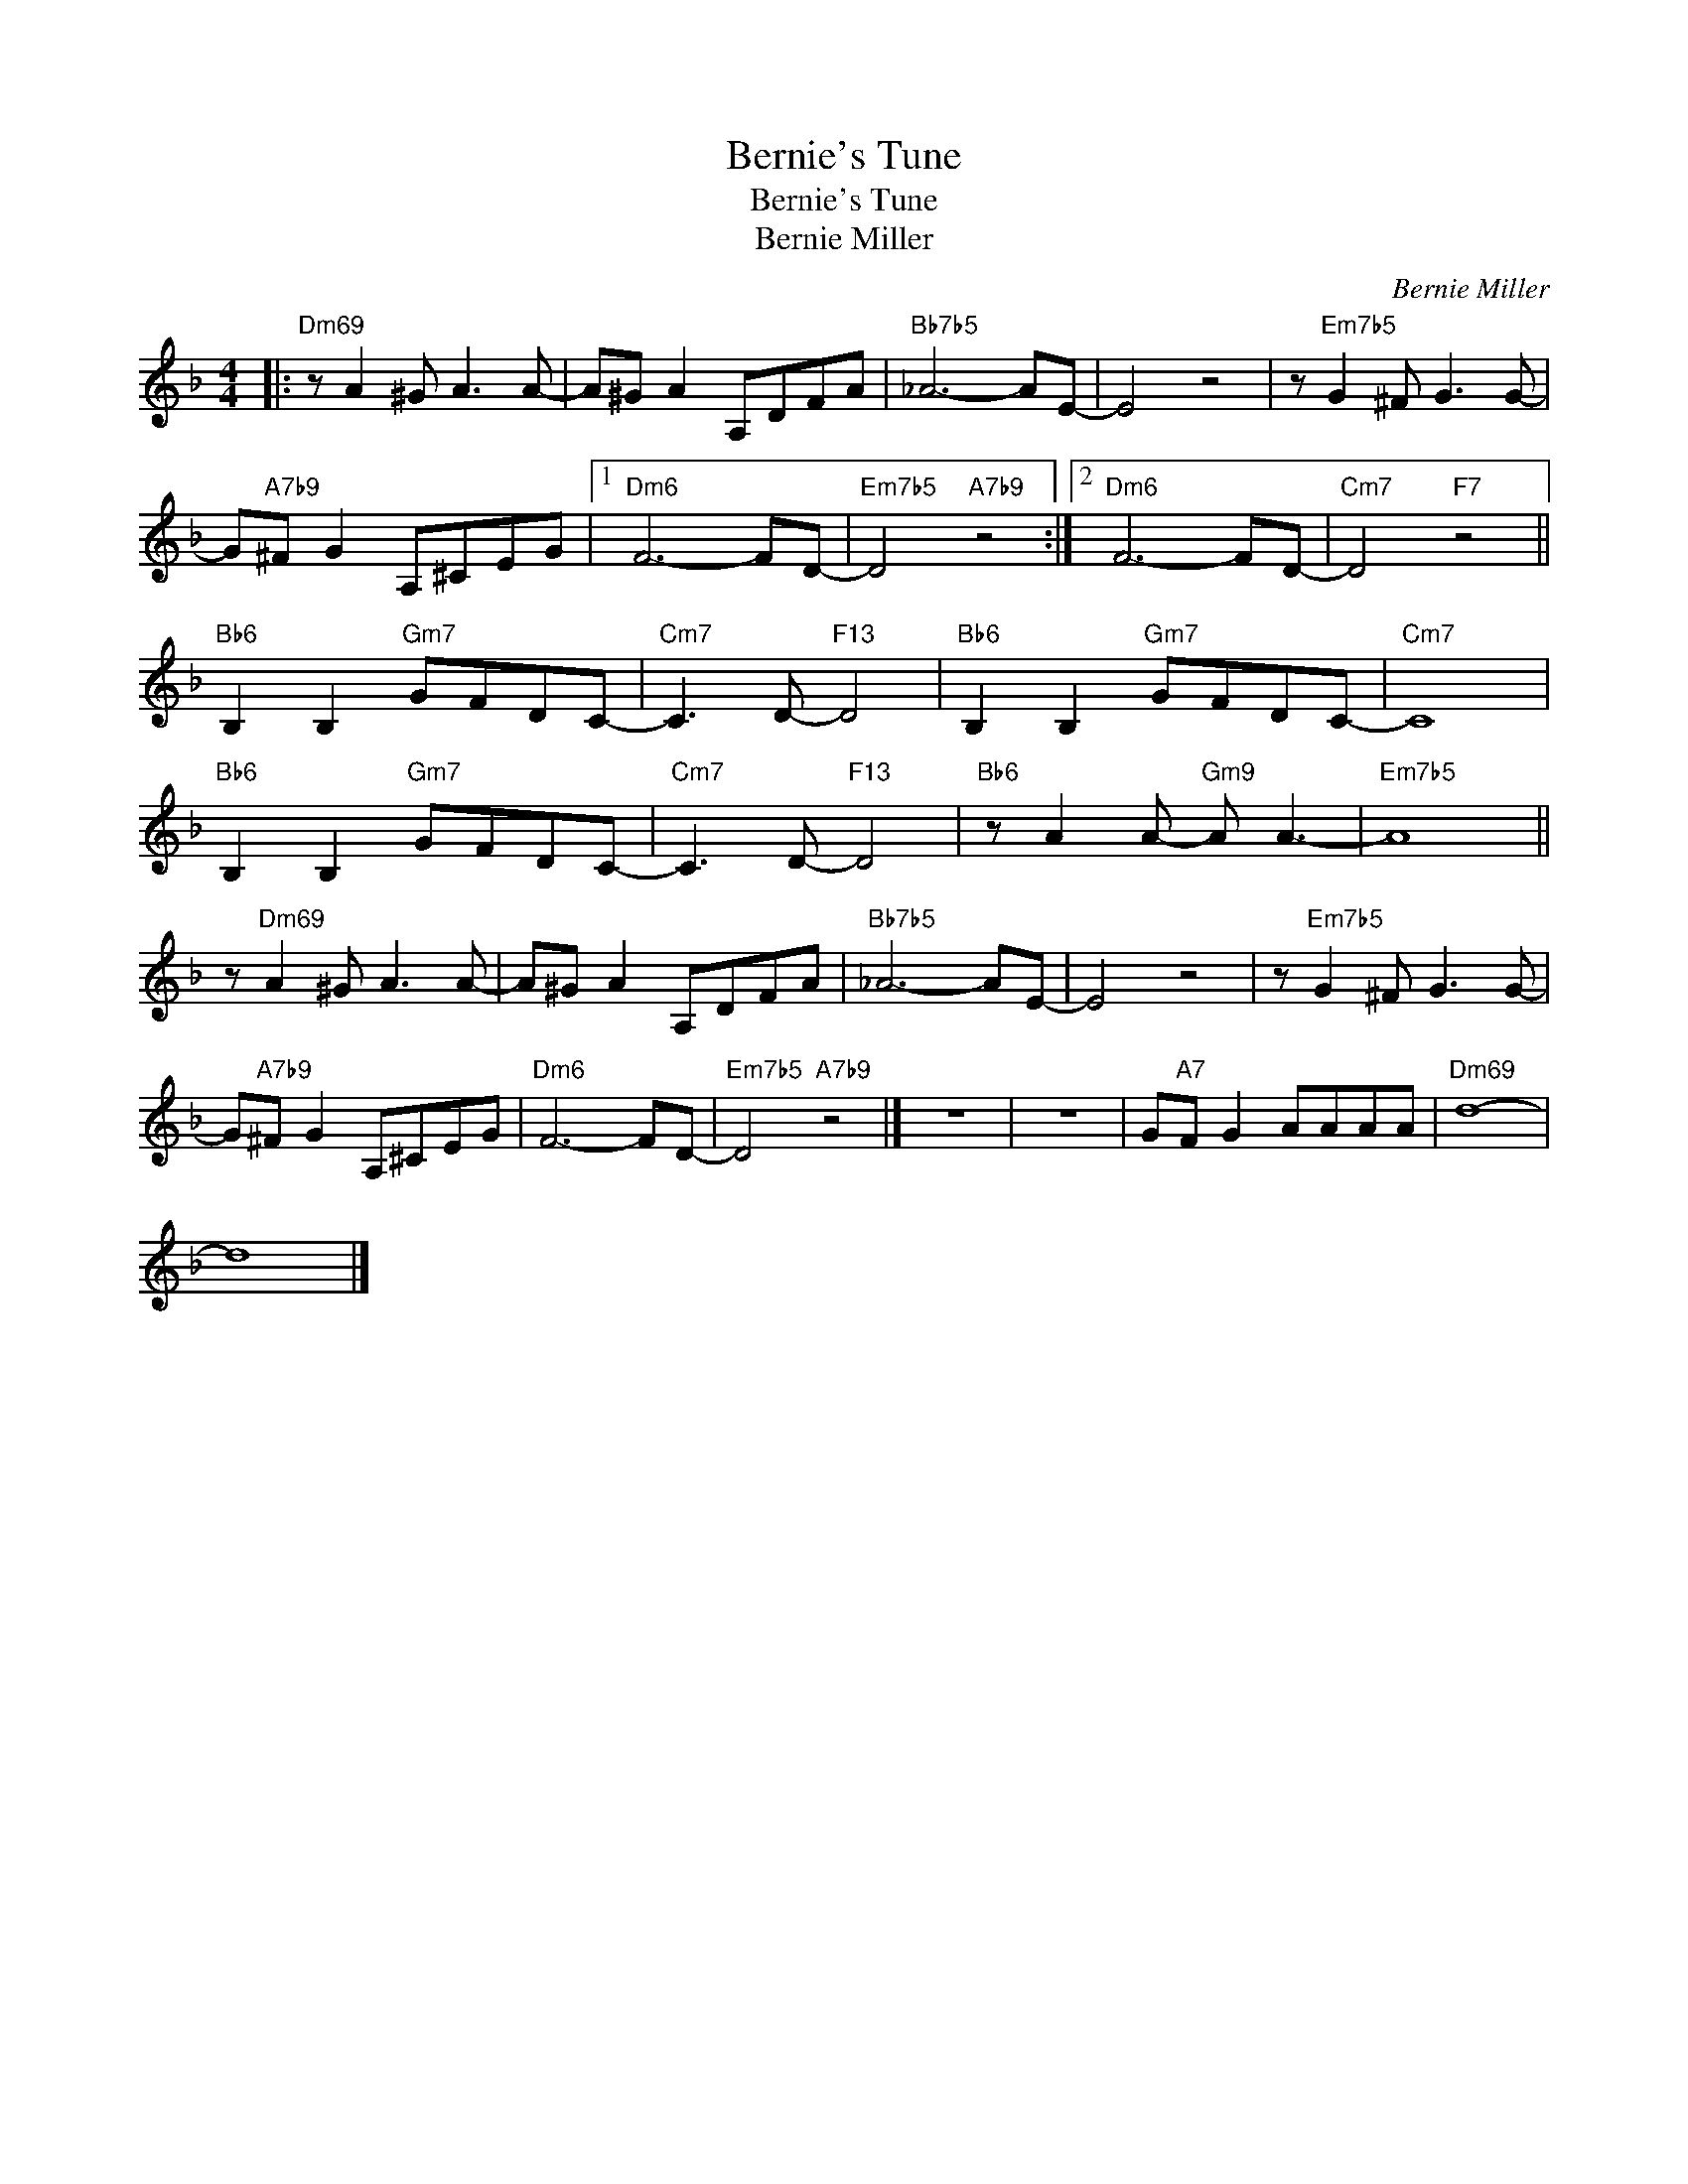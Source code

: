 X:1
T:Bernie's Tune
T:Bernie's Tune
T:Bernie Miller
C:Bernie Miller
Z:All Rights Reserved
L:1/8
M:4/4
K:F
V:1 treble 
%%MIDI program 0
V:1
|:"Dm69" z A2 ^G A3 A- | A^G A2 A,DFA |"Bb7b5" _A6- AE- | E4 z4 | z"Em7b5" G2 ^F G3 G- | %5
 G"A7b9"^F G2 A,^CEG |1"Dm6" F6- FD- |"Em7b5" D4"A7b9" z4 :|2"Dm6" F6- FD- |"Cm7" D4"F7" z4 || %10
"Bb6" B,2 B,2"Gm7" GFDC- |"Cm7" C3 D-"F13" D4 |"Bb6" B,2 B,2"Gm7" GFDC- |"Cm7" C8 | %14
"Bb6" B,2 B,2"Gm7" GFDC- |"Cm7" C3 D-"F13" D4 |"Bb6" z A2 A-"Gm9" A A3- |"Em7b5" A8 || %18
 z"Dm69" A2 ^G A3 A- | A^G A2 A,DFA |"Bb7b5" _A6- AE- | E4 z4 | z"Em7b5" G2 ^F G3 G- | %23
 G"A7b9"^F G2 A,^CEG |"Dm6" F6- FD- |"Em7b5" D4"A7b9" z4 |] z8 | z8 | G"A7"F G2 AAAA |"Dm69" d8- | %30
 d8 |] %31

